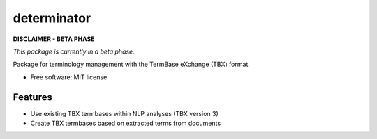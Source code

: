 ============
determinator
============


.. image:: https://img.shields.io/badge/License-MIT-yellow.svg
        :target: https://opensource.org/licenses/MIT
        :alt: License: MIT

.. image:: https://readthedocs.org/projects/determinator/badge
        :target: https://determinator.readthedocs.io/en/latest/?badge=master
        :alt: Documentation Status

.. image:: https://img.shields.io/badge/code%20style-black-000000.svg
        :target: https://github.com/psf/black
        :alt: Code style: black

**DISCLAIMER - BETA PHASE**

*This package is currently in a beta phase.*

Package for terminology management with the TermBase eXchange (TBX) format

* Free software: MIT license


Features
--------

- Use existing TBX termbases within NLP analyses (TBX version 3)

- Create TBX termbases based on extracted terms from documents
